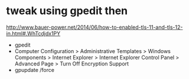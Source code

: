 * tweak using gpedit then 

http://www.bauer-power.net/2014/06/how-to-enabled-tls-11-and-tls-12-in.html#.WhTcdjdx1PY

- gpedit
- Computer Configuration > Administrative Templates > Windows Components > Internet Explorer > Internet Explorer Control Panel > Advanced Page > Turn Off Encryption Support
- gpupdate /force
